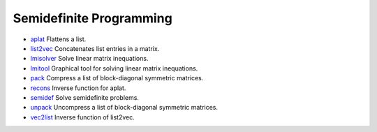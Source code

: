 


Semidefinite Programming
~~~~~~~~~~~~~~~~~~~~~~~~


+ `aplat`_ Flattens a list.
+ `list2vec`_ Concatenates list entries in a matrix.
+ `lmisolver`_ Solve linear matrix inequations.
+ `lmitool`_ Graphical tool for solving linear matrix inequations.
+ `pack`_ Compress a list of block-diagonal symmetric matrices.
+ `recons`_ Inverse function for aplat.
+ `semidef`_ Solve semidefinite problems.
+ `unpack`_ Uncompress a list of block-diagonal symmetric matrices.
+ `vec2list`_ Inverse function of list2vec.


.. _semidef: semidef.html
.. _vec2list: vec2list.html
.. _unpack: unpack.html
.. _lmitool: lmitool.html
.. _list2vec: list2vec.html
.. _recons: recons.html
.. _aplat: aplat.html
.. _pack: pack.html
.. _lmisolver: lmisolver.html



